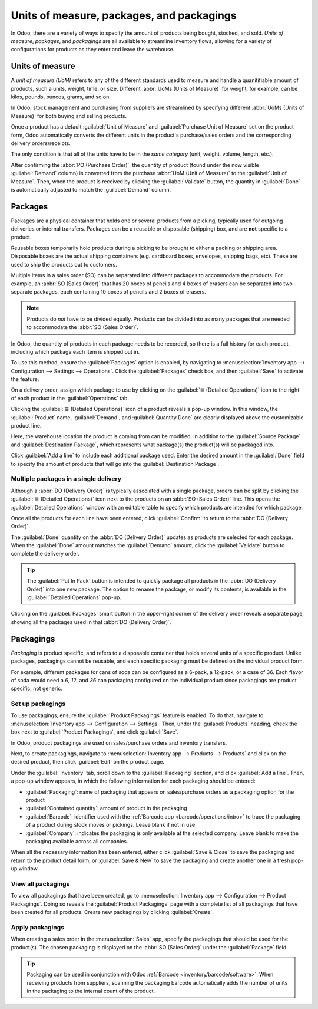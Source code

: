 ==========================================
Units of measure, packages, and packagings
==========================================

In Odoo, there are a variety of ways to specify the amount of products being bought, stocked, and
sold. *Units of measure*, *packages*, and *packagings* are all available to streamline inventory
flows, allowing for a variety of configurations for products as they enter and leave the warehouse.

Units of measure
================

A *unit of measure (UoM)* refers to any of the different standards used to measure and handle a
quanitifiable amount of products, such a units, weight, time, or size. Different :abbr:`UoMs (Units
of Measure)` for weight, for example, can be kilos, pounds, ounces, grams, and so on.

In Odoo, stock management and purchasing from suppliers are streamlined by specifying different
:abbr:`UoMs (Units of Measure)` for both buying and selling products.

.. image:: usage/uom-on-product-form.png
   :align: center
   :alt: Specify unit of measure for selling a product vs purchasing.

Once a product has a default :guilabel:`Unit of Measure` and :guilabel:`Purchase Unit of Measure`
set on the product form, Odoo automatically converts the different units in the product's
purchase/sales orders and the corresponding delivery orders/receipts.

The only condition is that all of the units have to be in the *same category* (unit, weight, volume,
length, etc.).

.. example::
   On the product form for `Rope`, the following fields are set as:

   - :guilabel:`Unit of Measure` in `ft` (feet), and
   - :guilabel:`Purchase Unit of Measure` in `cm` (centimeters).

   Because the vendor sells rope in `cm`, the purchase :guilabel:`UoM` is used to represent the
   quantity on the :abbr:`PO (Purchase Order)`, which is also in centimeters.

   .. image:: usage/purchase-rope-in-cm.png
      :align: center
      :alt: Display purchase order for the product, rope, in centimeters.

After confirming the :abbr:`PO (Purchase Order)`, the quantity of product (found under the now
visible :guilabel:`Demand` column) is converted from the purchase :abbr:`UoM (Unit of Measure)` to
the :guilabel:`Unit of Measure`. Then, when the product is received by clicking the
:guilabel:`Validate` button, the quantity in :guilabel:`Done` is automatically adjusted to match the
:guilabel:`Demand` column.

.. example::
   On the *receipt* for `Rope`, the quantities are automatically converted from `500 cm` that was
   requested on the purchase order, to `16.40 ft` to match the internal/stock :guilabel:`Unit of
   Measure` value.

   .. image:: usage/receive-rope-in-ft.png
      :align: center
      :alt: Rope quantity is converted from cm to ft during warehouse reception.

.. seealso::
   :ref:`Use Different Units of Measure <inventory/management/products/units_of_measure>`

Packages
========

Packages are a physical container that holds one or several products from a picking, typically used
for outgoing deliveries or internal transfers. Packages can be a reusable or disposable (shipping)
box, and are **not** specific to a product.

Reusable boxes temporarily hold products during a picking to be brought to either a packing or
shipping area. Disposable boxes are the actual shipping containers (e.g. cardboard boxes, envelopes,
shipping bags, etc). These are used to ship the products out to customers.

Multiple items in a sales order (SO) can be separated into different packages to accommodate the
products. For example, an :abbr:`SO (Sales Order)` that has 20 boxes of pencils and 4 boxes of
erasers can be separated into two separate packages, each containing 10 boxes of pencils and 2 boxes
of erasers.

.. note::
   Products do *not* have to be divided equally. Products can be divided into as many packages that
   are needed to accommodate the :abbr:`SO (Sales Order)`.

In Odoo, the quantity of products in each package needs to be recorded, so there is a full history
for each product, including which package each item is shipped out in.

To use this method, ensure the :guilabel:`Packages` option is enabled, by navigating to
:menuselection:`Inventory app --> Configuration --> Settings --> Operations`. Click the
:guilabel:`Packages` check box, and then :guilabel:`Save` to activate the feature.

On a delivery order, assign which package to use by clicking on the :guilabel:`≣ (Detailed
Operations)` icon to the right of each product in the :guilabel:`Operations` tab.

.. image:: usage/detailed-operations-icon.png
   :align: center
   :alt: Find detailed operations icon to the right on the product line.

Clicking the :guilabel:`≣ (Detailed Operations)` icon of a product reveals a pop-up window. In this
window, the :guilabel:`Product` name, :guilabel:`Demand`, and :guilabel:`Quantity Done` are clearly
displayed above the customizable product line.

Here, the warehouse location the product is coming from can be modified, in addition to the
:guilabel:`Source Package` and :guilabel:`Destination Package`, which represents what package(s) the
product(s) will be packaged into.

Click :guilabel:`Add a line` to include each additional package used. Enter the desired amount in
the :guilabel:`Done` field to specify the amount of products that will go into the
:guilabel:`Destination Package`.

Multiple packages in a single delivery
--------------------------------------

Although a :abbr:`DO (Delivery Order)` is typically associated with a single package, orders can be
split by clicking the :guilabel:`≣ (Detailed Operations)` icon next to the products on an :abbr:`SO
(Sales Order)` line. This opens the :guilabel:`Detailed Operations` window with an editable table to
specify which products are intended for which package.

.. example::
   To package 10 boxes of pencils with 2 boxes of erasers from the same :abbr:`SO (Sales Order)`,
   begin by navigating to the :abbr:`DO (Delivery Order)`. Then, select the :guilabel:`≣ (four
   horizontal lines)` icon to the right of the product, `Box of Pencils`. Clicking the icon opens
   the :guilabel:`Detailed Operations` window that is used to detail how products, like the 20 `Box
   of Pencils`, are packaged.

   Type in `10` under the :guilabel:`Done` field to package 10 products into the
   :guilabel:`Destination Package`. To specify the destination package, type the name of an existing
   package (such as `PACK0000006`) under the field, :guilabel:`Destination Package`. If the package
   does not exist, Odoo displays the :guilabel:`Create` button to create a new package. Click
   :guilabel:`Add a line` to assign the remaining products in another package, `PACK0000007`.

   .. image:: usage/add-destination-package.png
      :align: center
      :alt: Detailed operations pop-up where the amount of product going in a pack can be specified.

   Select :guilabel:`Detailed Operations` on the product line for `Box of Erasers` and similarly set
   2 :guilabel:`Done` products to `PACK0000006` and `PACK0000007` each.

   .. image:: usage/put-in-pack-button.png
      :align: center
      :alt: Put in pack button to match the done amount matches the demand.

Once all the products for each line have been entered, click :guilabel:`Confirm` to return to the
:abbr:`DO (Delivery Order)`.

The :guilabel:`Done` quantity on the :abbr:`DO (Delivery Order)` updates as products are selected
for each package. When the :guilabel:`Done` amount matches the :guilabel:`Demand` amount, click the
:guilabel:`Validate` button to complete the delivery order.

.. tip::
   The :guilabel:`Put In Pack` button is intended to quickly package all products in the :abbr:`DO
   (Delivery Order)` into one new package. The option to rename the package, or modify its contents,
   is available in the :guilabel:`Detailed Operations` pop-up.

Clicking on the :guilabel:`Packages` smart button in the upper-right corner of the delivery order reveals a
separate page, showing all the packages used in that :abbr:`DO (Delivery Order)`.

Packagings
==========

*Packaging* is product specific, and refers to a disposable container that holds several units of a
specific product. Unlike packages, packagings cannot be reusable, and each specific packaging must
be defined on the individual product form.

For example, different packages for cans of soda can be configured as a 6-pack, a 12-pack, or a case
of 36. Each flavor of soda would need a `6`, `12`, and `36` can packaging configured on the
individual product since packagings are product specific, not generic.

Set up packagings
-----------------

To use packagings, ensure the :guilabel:`Product Packagings` feature is enabled. To do that,
navigate to :menuselection:`Inventory app --> Configuration --> Settings`. Then, under the
:guilabel:`Products` heading, check the box next to :guilabel:`Product Packagings`, and click
:guilabel:`Save`.

In Odoo, product packagings are used on sales/purchase orders and inventory transfers.

Next, to create packagings, navigate to :menuselection:`Inventory app --> Products --> Products` and
click on the desired product, then click :guilabel:`Edit` on the product page.

Under the :guilabel:`Inventory` tab, scroll down to the :guilabel:`Packaging` section, and click
:guilabel:`Add a line`. Then, a pop-up window appears, in which the following information for each
packaging should be entered:

- :guilabel:`Packaging`: name of packaging that appears on sales/purchase orders as a packaging
  option for the product
- :guilabel:`Contained quantity`: amount of product in the packaging
- :guilabel:`Barcode`: identifier used with the :ref:`Barcode app <barcode/operations/intro>` to
  trace the packaging of a product during stock moves or pickings. Leave blank if not in use
- :guilabel:`Company`: indicates the packaging is only available at the selected company. Leave
  blank to make the packaging available across all companies.

.. example::
   Create a packaging type for 6 cans of the product, `Grape Soda`, by naming the
   :guilabel:`Packaging` to `6-pack` and setting the :guilabel:`Contained quantity` to `6` in the
   pop-up window that appears after clicking on :guilabel:`Add a line`.

   .. image:: usage/create-product-packages.png
      :align: center
      :alt: Create 6-pack case for product.

When all the necessary information has been entered, either click :guilabel:`Save & Close` to save
the packaging and return to the product detail form, or :guilabel:`Save & New` to save the packaging
and create another one in a fresh pop-up window.

.. example::
   View all product packagings in the :guilabel:`Inventory` tab of the product form.

   .. image:: usage/display-product-packaging.png
      :align: center
      :alt: Show packaging and contained quantities, specified on the product page form in the
            Inventory tab.

View all packagings
-------------------

To view all packagings that have been created, go to :menuselection:`Inventory app --> Configuration
--> Product Packagings`. Doing so reveals the :guilabel:`Product Packagings` page with a complete
list of all packagings that have been created for all products. Create new packagings by clicking
:guilabel:`Create`.

.. example::
   Two soda products, `Grape Soda` and `Diet Coke`, have three types of packaging configured. On the
   :guilabel:`Product Packagings` page, each product can be sold as a `6-Pack` that contains 6
   products, `12-Pack` of 12 products, or a `Case` of 32 products.

   .. image:: usage/packagings.png
      :align: center
      :alt: List of different packagings for products.

Apply packagings
----------------

When creating a sales order in the :menuselection:`Sales` app, specify the packagings that should be
used for the product(s). The chosen packaging is displayed on the :abbr:`SO (Sales Order)` under the
:guilabel:`Package` field.

.. example::
   18 cans of the product, `Grape Soda`, is packed using three 6-pack packagings.

   .. image:: usage/packagings-sales-order.png
      :align: center
      :alt: Assign packagings on the Sales Order Line.

.. tip::
   Packaging can be used in conjunction with Odoo :ref:`Barcode <inventory/barcode/software>`. When
   receiving products from suppliers, scanning the packaging barcode automatically adds the number
   of units in the packaging to the internal count of the product.

